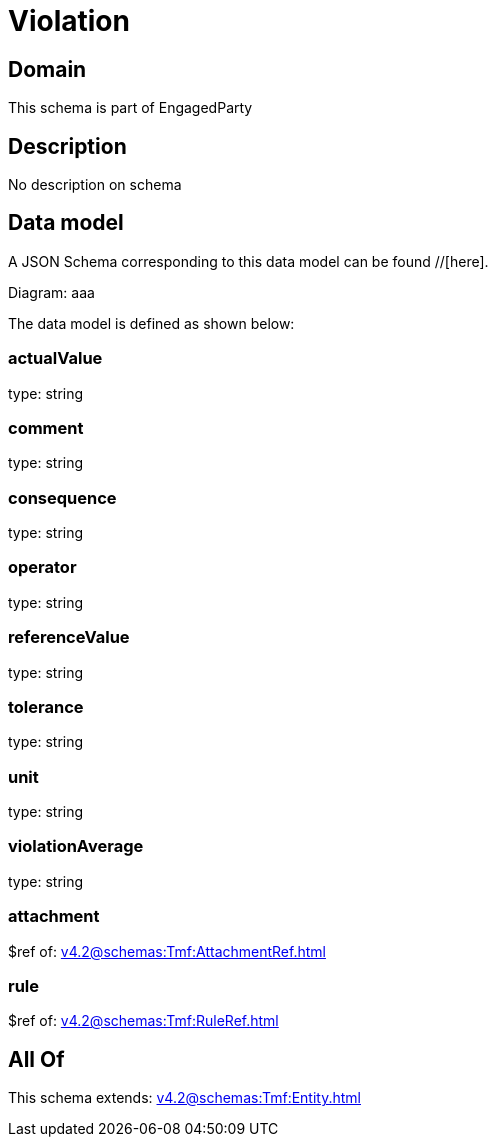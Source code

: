 = Violation

[#domain]
== Domain

This schema is part of EngagedParty

[#description]
== Description
No description on schema


[#data_model]
== Data model

A JSON Schema corresponding to this data model can be found //[here].

Diagram:
aaa

The data model is defined as shown below:


=== actualValue
type: string


=== comment
type: string


=== consequence
type: string


=== operator
type: string


=== referenceValue
type: string


=== tolerance
type: string


=== unit
type: string


=== violationAverage
type: string


=== attachment
$ref of: xref:v4.2@schemas:Tmf:AttachmentRef.adoc[]


=== rule
$ref of: xref:v4.2@schemas:Tmf:RuleRef.adoc[]


[#all_of]
== All Of

This schema extends: xref:v4.2@schemas:Tmf:Entity.adoc[]
